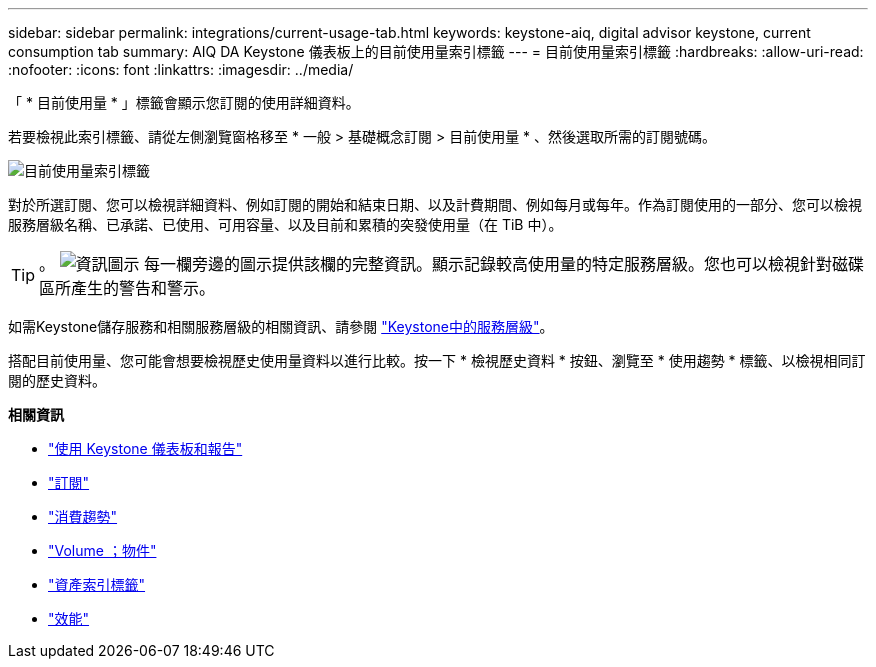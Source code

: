 ---
sidebar: sidebar 
permalink: integrations/current-usage-tab.html 
keywords: keystone-aiq, digital advisor keystone, current consumption tab 
summary: AIQ DA Keystone 儀表板上的目前使用量索引標籤 
---
= 目前使用量索引標籤
:hardbreaks:
:allow-uri-read: 
:nofooter: 
:icons: font
:linkattrs: 
:imagesdir: ../media/


[role="lead"]
「 * 目前使用量 * 」標籤會顯示您訂閱的使用詳細資料。

若要檢視此索引標籤、請從左側瀏覽窗格移至 * 一般 > 基礎概念訂閱 > 目前使用量 * 、然後選取所需的訂閱號碼。

image:aiq-ks-dtls-3.png["目前使用量索引標籤"]

對於所選訂閱、您可以檢視詳細資料、例如訂閱的開始和結束日期、以及計費期間、例如每月或每年。作為訂閱使用的一部分、您可以檢視服務層級名稱、已承諾、已使用、可用容量、以及目前和累積的突發使用量（在 TiB 中）。


TIP: 。 image:icon-info.png["資訊圖示"] 每一欄旁邊的圖示提供該欄的完整資訊。顯示記錄較高使用量的特定服務層級。您也可以檢視針對磁碟區所產生的警告和警示。

如需Keystone儲存服務和相關服務層級的相關資訊、請參閱 link:../concepts/service-levels.html["Keystone中的服務層級"]。

搭配目前使用量、您可能會想要檢視歷史使用量資料以進行比較。按一下 * 檢視歷史資料 * 按鈕、瀏覽至 * 使用趨勢 * 標籤、以檢視相同訂閱的歷史資料。

*相關資訊*

* link:../integrations/aiq-keystone-details.html["使用 Keystone 儀表板和報告"]
* link:../integrations/subscriptions-tab.html["訂閱"]
* link:../integrations/capacity-trend-tab.html["消費趨勢"]
* link:../integrations/volumes-objects-tab.html["Volume  ；物件"]
* link:../integrations/assets-tab.html["資產索引標籤"]
* link:../integrations/performance-tab.html["效能"]

